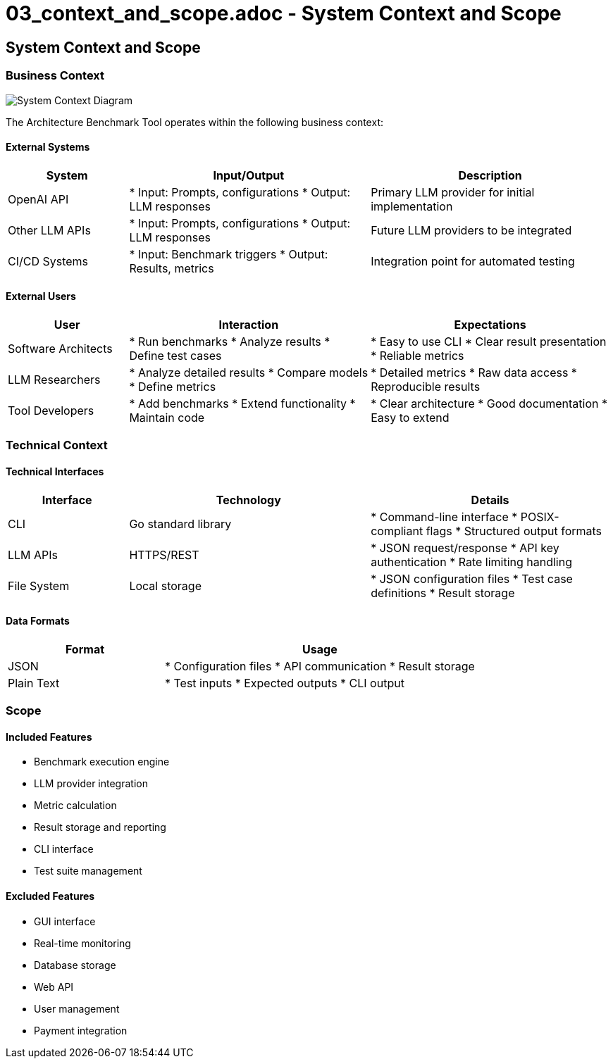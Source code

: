 # 03_context_and_scope.adoc - System Context and Scope

== System Context and Scope

=== Business Context

image::https://kroki.io/plantuml/png/eNp1k01v2zAMhu_-FVxOCbCth2W3YWjmZF2AbA3SFD0ams0mQmWpkKgk3a8fqdipvI-LIdMvH5Iv5etAylNsTfFG29rEBuFTOb0qp1XpLOGJPhcFaTIIdy-BsIUuDI1WO69aeHQeZr7ea8Kaokf4grbet8o_wdY5UxRr9MHZseo1b2F05x7pqFh7SRxx9D5gAOIcfgAelImKEFar7yEVUXkRUuEpjCY93GNA-Y6eOZwBm0tAyDOrzMsvpv-89MYZ0VCGaPCAxj0ngjQO8z4ghMWJ0DZde0dNe7B4fMUJpzgbNE7BSoRS-f_OJGw3ZTiP6ey_p-zQFXcx5o6s0px7y4fZEmbrpZDW3h10w6Cb9fbdFJRt0unD-4-cn6cTe1IZ0wpBzlJZIEEoX2OqK6HnM9CHYX6tq5DeWF0ur8p5dy-SzZFcy9M0mc94wjqSdlbG2KDJ78HAqU20YWioqPPFDo3tV_q6SNFnWxzIu_31TeTfLoaWypiQ_Jz8Lcpse9DGQM3iTJvZMqi79Xq3YxP_vCrfbh-q1eJm8WM-nhTX3Br_gb8BCwc2Kw==["System Context Diagram"]

The Architecture Benchmark Tool operates within the following business context:

==== External Systems

[options="header",cols="1,2,2"]
|===
|System |Input/Output |Description
|OpenAI API |
* Input: Prompts, configurations
* Output: LLM responses |Primary LLM provider for initial implementation
|Other LLM APIs |
* Input: Prompts, configurations
* Output: LLM responses |Future LLM providers to be integrated
|CI/CD Systems |
* Input: Benchmark triggers
* Output: Results, metrics |Integration point for automated testing
|===

==== External Users

[options="header",cols="1,2,2"]
|===
|User |Interaction |Expectations
|Software Architects |
* Run benchmarks
* Analyze results
* Define test cases |
* Easy to use CLI
* Clear result presentation
* Reliable metrics
|LLM Researchers |
* Analyze detailed results
* Compare models
* Define metrics |
* Detailed metrics
* Raw data access
* Reproducible results
|Tool Developers |
* Add benchmarks
* Extend functionality
* Maintain code |
* Clear architecture
* Good documentation
* Easy to extend
|===

=== Technical Context

==== Technical Interfaces

[options="header",cols="1,2,2"]
|===
|Interface |Technology |Details
|CLI |Go standard library |
* Command-line interface
* POSIX-compliant flags
* Structured output formats
|LLM APIs |HTTPS/REST |
* JSON request/response
* API key authentication
* Rate limiting handling
|File System |Local storage |
* JSON configuration files
* Test case definitions
* Result storage
|===

==== Data Formats

[options="header",cols="1,2"]
|===
|Format |Usage
|JSON |
* Configuration files
* API communication
* Result storage
|Plain Text |
* Test inputs
* Expected outputs
* CLI output
|===

=== Scope

==== Included Features

* Benchmark execution engine
* LLM provider integration
* Metric calculation
* Result storage and reporting
* CLI interface
* Test suite management

==== Excluded Features

* GUI interface
* Real-time monitoring
* Database storage
* Web API
* User management
* Payment integration